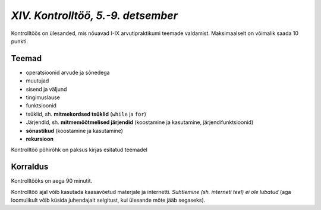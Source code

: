*XIV. Kontrolltöö, 5.-9. detsember*
===================================

Kontrolltöös on ülesanded, mis nõuavad I-IX arvutipraktikumi teemade valdamist. Maksimaalselt on võimalik saada 10 punkti.

Teemad
------
* operatsioonid arvude ja sõnedega
* muutujad
* sisend ja väljund
* tingimuslause
* funktsioonid
* tsüklid, sh. **mitmekordsed tsüklid** (``while`` ja ``for``)
* Järjendid, sh. **mitmemõõtmelised järjendid** (koostamine ja kasutamine, järjendifunktsioonid)
* **sõnastikud** (koostamine ja kasutamine)
* **rekursioon**

Kontrolltöö põhirõhk on paksus kirjas esitatud teemadel

Korraldus
---------
Kontrolltööks on aega 90 minutit. 

Kontrolltöö ajal võib kasutada kaasavõetud materjale ja internetti. *Suhtlemine (sh. interneti teel) ei ole lubatud* (aga loomulikult võib küsida juhendajalt selgitust, kui ülesande mõte jääb segaseks). 

